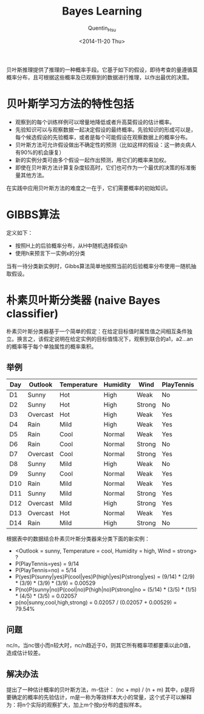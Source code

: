 #+TITLE: Bayes Learning
#+AUTHOR: Quentin_Hsu
#+DATE: <2014-11-20 Thu>

贝叶斯推理提供了推理的一种概率手段。它基于如下的假设，即待考查的量遵循莫概率分布，且可根据这些概率及已观察到的数据进行推理，以作出最优的决策。
* 贝叶斯学习方法的特性包括
  + 观察到的每个训练样例可以增量地降低或者升高莫假设的估计概率。
  + 先验知识可以与观察数据一起决定假设的最终概率。先验知识的形成可以是，每个候选假设的先验概率，或者是每个可能假设在观察数据上的概率分布。
  + 贝叶斯方法可允许假设做出不确定性的预测（比如这样的假设：这一肺炎病人有90%的机会康复）
  + 新的实例分类可由多个假设一起作出预测，用它们的概率来加权。
  + 即使在贝叶斯方法计算复杂度较高时，它们也可作为一个最优的决策的标准衡量其他方法。
  在实践中应用贝叶斯方法的难度之一在于，它们需要概率的初始知识。

* GIBBS算法
定义如下：
  + 按照H上的后验概率分布，从H中随机选择假设h
  + 使用h来预言下一实例x的分类
当有一待分类新实例时，Gibbs算法简单地按照当前的后验概率分布使用一随机抽取假设。

* 朴素贝叶斯分类器 (naive Bayes classifier)
朴素贝叶斯分类器基于一个简单的假定：在给定目标值时属性值之间相互条件独立。换言之，该假定说明在给定实例的目标值情况下，观察到联合的a1，a2...an的概率等于每个单独属性的概率乘积。

** 举例
| Day | Outlook  | Temperature | Humidity | Wind   | PlayTennis |
|-----+----------+-------------+----------+--------+------------|
| D1  | Sunny    | Hot         | High     | Weak   | No         |
| D2  | Sunny    | Hot         | High     | Strong | No         |
| D3  | Overcast | Hot         | High     | Weak   | Yes        |
| D4  | Rain     | Mild        | High     | Weak   | Yes        |
| D5  | Rain     | Cool        | Normal   | Weak   | Yes        |
| D6  | Rain     | Cool        | Normal   | Strong | No         |
| D7  | Overcast | Cool        | Normal   | Strong | Yes        |
| D8  | Sunny    | Mild        | High     | Weak   | No         |
| D9  | Sunny    | Cool        | Normal   | Weak   | Yes        |
| D10 | Rain     | Mild        | Normal   | Weak   | Yes        |
| D11 | Sunny    | Mild        | Normal   | Strong | Yes        |
| D12 | Overcast | Mild        | High     | Strong | Yes        |
| D13 | Overcast | Hot         | Normal   | Weak   | Yes        |
| D14 | Rain     | Mild        | High     | Strong | No         |
|-----+----------+-------------+----------+--------+------------|
根据表中的数据结合朴素贝叶斯分类器来分类下面的新实例：
+ <Outlook = sunny, Temperature = cool, Humidity = high, Wind = strong> ?
+ P(PlayTennis=yes) = 9/14
+ P(PlayTennis=no) = 5/14
+ P(yes)P(sunny|yes)P(cool|yes)P(high|yes)P(strong|yes) = (9/14) * (2/9) * (3/9) * (3/9) * (3/9) = 0.00529
+ P(no)P(sunny|no)P(cool|no)P(high|no)P(strong|no = (5/14) * (3/5) * (1/5) * (4/5) * (3/5) = 0.02057
+ p(no|sunny,cool,high,strong) = 0.02057 / (0.02057 + 0.00529) = 79.54%

** 问题
nc/n，当nc很小而n较大时，nc/n趋近于0，则其它所有概率项都要乘以此0值，造成估计较差。

** 解决办法
提出了一种估计概率的贝叶斯方法，m-估计：
(nc + mp) / (n + m)
其中，p是将要确定的概率的先验估计，m是一称为等效样本大小的常量，这个式子可以解释为：将n个实际的观察扩大，加上m个按p分布的虚拟样本。
